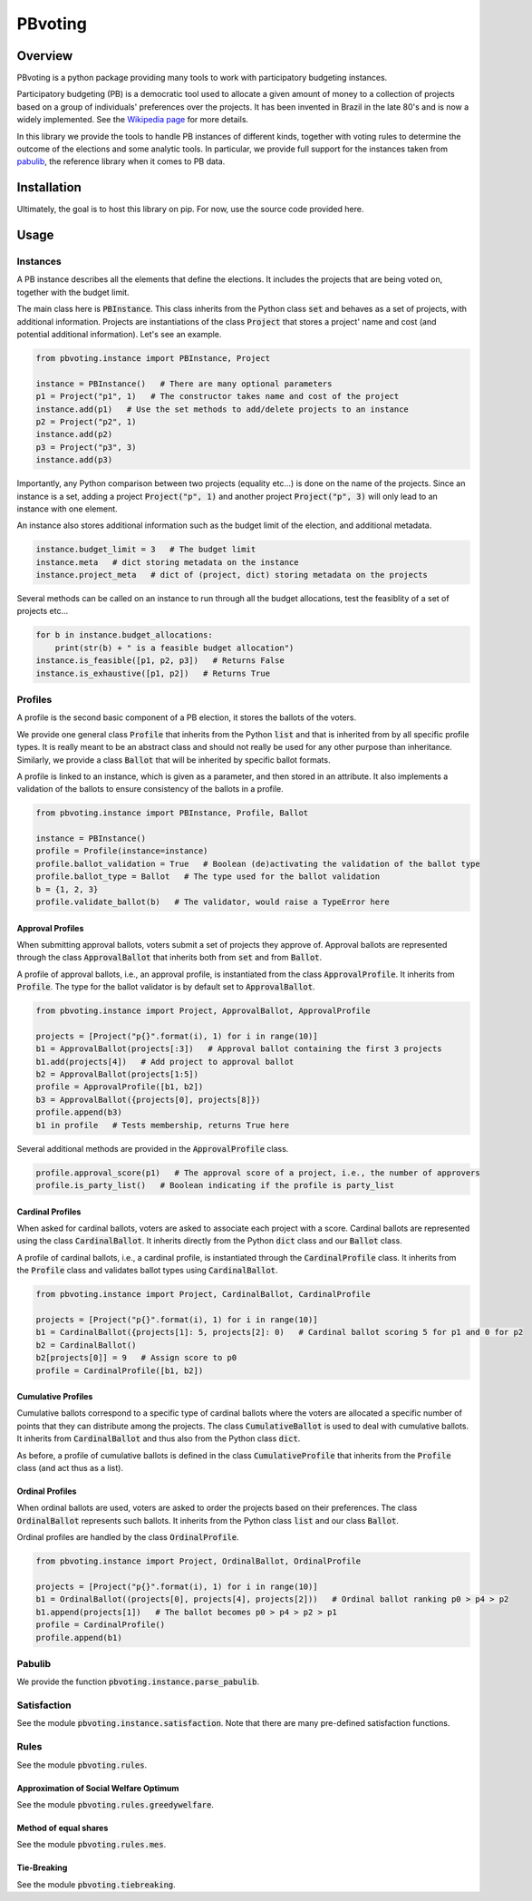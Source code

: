 ========
PBvoting
========


Overview
========

PBvoting is a python package providing many tools to work with
participatory budgeting instances.

Participatory budgeting (PB) is a democratic tool used to allocate
a given amount of money to a collection of projects based on a
group of individuals' preferences over the projects. It has been invented
in Brazil in the late 80's and is now a widely implemented. See the
`Wikipedia page <https://en.wikipedia.org/wiki/Participatory_budgeting>`_
for more details.

In this library we provide the tools to handle PB instances of different
kinds, together with voting rules to determine the outcome of the elections
and some analytic tools. In particular, we provide full support for the
instances taken from `pabulib <http://pabulib.org/>`_, the reference library
when it comes to PB data.

Installation
============

Ultimately, the goal is to host this library on pip. For now, use the
source code provided here.

Usage
=====

Instances
---------

A PB instance describes all the elements that define the elections.
It includes the projects that are being voted on, together with the
budget limit.

The main class here is :code:`PBInstance`. This class inherits
from the Python class :code:`set` and behaves as a set of projects,
with additional information. Projects are instantiations of the
class :code:`Project` that stores a project' name and cost
(and potential additional information). Let's see an example.

.. code-block:: python

    from pbvoting.instance import PBInstance, Project

    instance = PBInstance()   # There are many optional parameters
    p1 = Project("p1", 1)   # The constructor takes name and cost of the project
    instance.add(p1)   # Use the set methods to add/delete projects to an instance
    p2 = Project("p2", 1)
    instance.add(p2)
    p3 = Project("p3", 3)
    instance.add(p3)

Importantly, any Python comparison between two projects (equality etc...) is
done on the name of the projects. Since an instance is a set, adding a
project :code:`Project("p", 1)` and another project :code:`Project("p", 3)`
will only lead to an instance with one element.

An instance also stores additional information such as the budget limit
of the election, and additional metadata.

.. code-block:: python

    instance.budget_limit = 3   # The budget limit
    instance.meta   # dict storing metadata on the instance
    instance.project_meta   # dict of (project, dict) storing metadata on the projects

Several methods can be called on an instance to run through all the
budget allocations, test the feasiblity of a set of projects etc...

.. code-block:: python

    for b in instance.budget_allocations:
        print(str(b) + " is a feasible budget allocation")
    instance.is_feasible([p1, p2, p3])   # Returns False
    instance.is_exhaustive([p1, p2])   # Returns True


Profiles
--------

A profile is the second basic component of a PB election, it stores
the ballots of the voters.

We provide one general class :code:`Profile` that inherits from the Python
:code:`list` and that is inherited from by all specific profile types. It
is really meant to be an abstract class and should not really be used for
any other purpose than inheritance. Similarly, we provide a class
:code:`Ballot` that will be inherited by specific ballot formats.

A profile is linked to an instance, which is given as a parameter, and then
stored in an attribute. It also implements a validation of the ballots to
ensure consistency of the ballots in a profile.

.. code-block:: python

    from pbvoting.instance import PBInstance, Profile, Ballot

    instance = PBInstance()
    profile = Profile(instance=instance)
    profile.ballot_validation = True   # Boolean (de)activating the validation of the ballot type
    profile.ballot_type = Ballot   # The type used for the ballot validation
    b = {1, 2, 3}
    profile.validate_ballot(b)   # The validator, would raise a TypeError here

Approval Profiles
~~~~~~~~~~~~~~~~~

When submitting approval ballots, voters submit a set of projects they
approve of. Approval ballots are represented through the class
:code:`ApprovalBallot` that inherits both from :code:`set` and from
:code:`Ballot`.

A profile of approval ballots, i.e., an approval profile, is instantiated
from the class :code:`ApprovalProfile`. It inherits from :code:`Profile`.
The type for the ballot validator is by default set to :code:`ApprovalBallot`.

.. code-block:: python

    from pbvoting.instance import Project, ApprovalBallot, ApprovalProfile

    projects = [Project("p{}".format(i), 1) for i in range(10)]
    b1 = ApprovalBallot(projects[:3])   # Approval ballot containing the first 3 projects
    b1.add(projects[4])   # Add project to approval ballot
    b2 = ApprovalBallot(projects[1:5])
    profile = ApprovalProfile([b1, b2])
    b3 = ApprovalBallot({projects[0], projects[8]})
    profile.append(b3)
    b1 in profile   # Tests membership, returns True here

Several additional methods are provided in the :code:`ApprovalProfile` class.

.. code-block:: python

    profile.approval_score(p1)   # The approval score of a project, i.e., the number of approvers
    profile.is_party_list()   # Boolean indicating if the profile is party_list


Cardinal Profiles
~~~~~~~~~~~~~~~~~

When asked for cardinal ballots, voters are asked to associate each project
with a score. Cardinal ballots are represented using the class
:code:`CardinalBallot`. It inherits directly from the Python
:code:`dict` class and our :code:`Ballot` class.

A profile of cardinal ballots, i.e., a cardinal profile, is instantiated
through the :code:`CardinalProfile` class. It inherits from the
:code:`Profile` class and validates ballot types using
:code:`CardinalBallot`.

.. code-block:: python

    from pbvoting.instance import Project, CardinalBallot, CardinalProfile

    projects = [Project("p{}".format(i), 1) for i in range(10)]
    b1 = CardinalBallot({projects[1]: 5, projects[2]: 0)   # Cardinal ballot scoring 5 for p1 and 0 for p2
    b2 = CardinalBallot()
    b2[projects[0]] = 9   # Assign score to p0
    profile = CardinalProfile([b1, b2])

Cumulative Profiles
~~~~~~~~~~~~~~~~~~~

Cumulative ballots correspond to a specific type of cardinal ballots where
the voters are allocated a specific number of points that they can
distribute among the projects. The class :code:`CumulativeBallot`
is used to deal with cumulative ballots. It inherits from
:code:`CardinalBallot` and thus also from the Python class
:code:`dict`.

As before, a profile of cumulative ballots is defined in the class
:code:`CumulativeProfile` that inherits from the :code:`Profile` class
(and act thus as a list).

Ordinal Profiles
~~~~~~~~~~~~~~~~

When ordinal ballots are used, voters are asked to order the projects
based on their preferences. The class :code:`OrdinalBallot` represents
such ballots. It inherits from the Python class :code:`list` and our
class :code:`Ballot`.

Ordinal profiles are handled by the class :code:`OrdinalProfile`.

.. code-block:: python

    from pbvoting.instance import Project, OrdinalBallot, OrdinalProfile

    projects = [Project("p{}".format(i), 1) for i in range(10)]
    b1 = OrdinalBallot((projects[0], projects[4], projects[2]))   # Ordinal ballot ranking p0 > p4 > p2
    b1.append(projects[1])   # The ballot becomes p0 > p4 > p2 > p1
    profile = CardinalProfile()
    profile.append(b1)

Pabulib
-------

We provide the function :code:`pbvoting.instance.parse_pabulib`.


Satisfaction
------------

See the module :code:`pbvoting.instance.satisfaction`. Note that there are
many pre-defined satisfaction functions.

Rules
-----

See the module :code:`pbvoting.rules`.


Approximation of Social Welfare Optimum
~~~~~~~~~~~~~~~~~~~~~~~~~~~~~~~~~~~~~~~

See the module :code:`pbvoting.rules.greedywelfare`.

Method of equal shares
~~~~~~~~~~~~~~~~~~~~~~

See the module :code:`pbvoting.rules.mes`.

Tie-Breaking
~~~~~~~~~~~~

See the module :code:`pbvoting.tiebreaking`.
